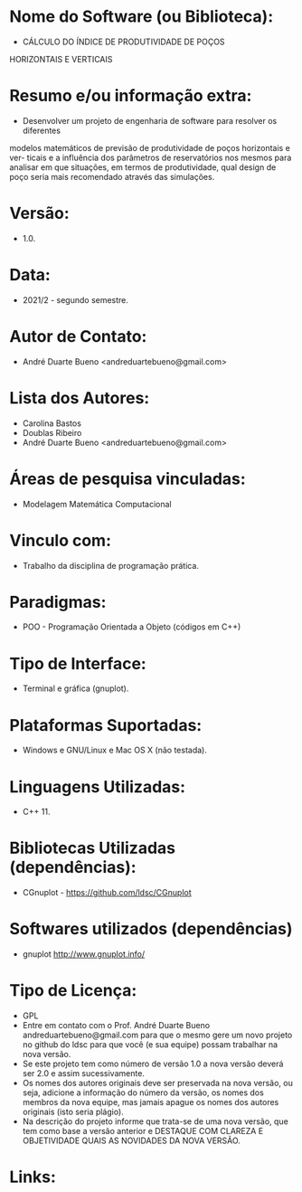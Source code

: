 
* Nome do Software (ou Biblioteca):
- CÁLCULO DO ÍNDICE DE PRODUTIVIDADE DE POÇOS
HORIZONTAIS E VERTICAIS

* Resumo e/ou informação extra: 
- Desenvolver um projeto de engenharia de software para resolver os diferentes
modelos matemáticos de previsão de produtividade de poços horizontais e ver-
ticais e a influência dos parâmetros de reservatórios nos mesmos para analisar
em que situações, em termos de produtividade, qual design de poço seria mais
recomendado através das simulações.

* Versão: 
- 1.0.

* Data:
- 2021/2 - segundo semestre.
  
* Autor de Contato:
- André Duarte Bueno <andreduartebueno@gmail.com>

* Lista dos Autores:
- Carolina Bastos
- Doublas Ribeiro
- André Duarte Bueno <andreduartebueno@gmail.com>

* Áreas de pesquisa vinculadas: 
- Modelagem Matemática Computacional

* Vinculo com: 
- Trabalho da disciplina de programação prática.

* Paradigmas: 
- POO - Programação Orientada a Objeto (códigos em C++)

* Tipo de Interface: 
- Terminal e gráfica (gnuplot).

* Plataformas Suportadas: 
- Windows e GNU/Linux e Mac OS X (não testada).

* Linguagens Utilizadas: 
- C++ 11.

* Bibliotecas Utilizadas (dependências):
- CGnuplot - https://github.com/ldsc/CGnuplot

* Softwares utilizados (dependências)
- gnuplot http://www.gnuplot.info/

* Tipo de Licença:
- GPL
- Entre em contato com o Prof. André Duarte Bueno
  andreduartebueno@gmail.com
  para que o mesmo gere um novo projeto no github do ldsc para que você (e sua equipe) possam trabalhar na nova versão.
- Se este projeto tem como número de versão 1.0 a nova versão deverá ser 2.0 e assim sucessivamente.
- Os nomes dos autores originais deve ser preservada na nova versão, ou seja, adicione a informação do número da versão, os nomes dos membros da nova equipe, mas jamais apague os nomes dos autores originais (isto seria plágio).
- Na descrição do projeto informe que trata-se de uma nova versão, que tem como base a versão anterior e DESTAQUE COM CLAREZA E OBJETIVIDADE QUAIS AS NOVIDADES DA NOVA VERSÃO.
  
* Links:

